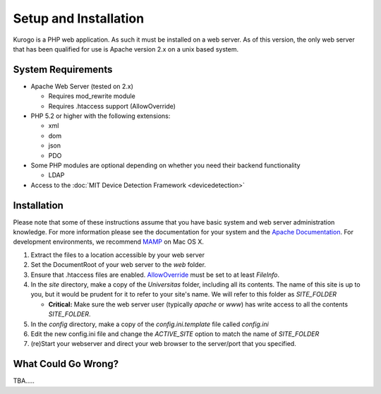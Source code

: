 ######################
Setup and Installation
######################

Kurogo is a PHP web application. As such it must be installed on a web server. As of this version,
the only web server that has been qualified for use is Apache version 2.x on a unix based system.

===================
System Requirements
===================
* Apache Web Server (tested on 2.x)

  * Requires mod_rewrite module
  * Requires .htaccess support (AllowOverride)
    
* PHP 5.2 or higher with the following extensions:

  * xml
  * dom
  * json
  * PDO
     
* Some PHP modules are optional depending on whether you need their backend functionality

  * LDAP
  
* Access to the :doc:`MIT Device Detection Framework <devicedetection>`

.. _installation:

============
Installation
============

Please note that some of these instructions assume that you have basic system and web server 
administration knowledge. For more information please see the documentation for your system and
the `Apache Documentation <http://httpd.apache.org/docs/2.2/>`_. For development environments, we
recommend `MAMP <http://mamp.info/>`_ on Mac OS X.

#. Extract the files to a location accessible by your web server
#. Set the DocumentRoot of your web server to the *web* folder.
#. Ensure that .htaccess files are enabled. `AllowOverride <http://httpd.apache.org/docs/2.2/mod/core.html#allowoverride>`_ must be set to at least *FileInfo*.
#. In the *site* directory, make a copy of the *Universitas* folder, including all its contents. The name of this site is up to you, but it would be prudent for it to refer to your site's name. We will refer to this folder as *SITE_FOLDER* 

   * **Critical:** Make sure the web server user (typically *apache* or *www*) has write access to all the contents *SITE_FOLDER*. 
   
#. In the *config* directory, make a copy of the *config.ini.template* file called *config.ini*
#. Edit the new config.ini file and change the *ACTIVE_SITE* option to match the name of *SITE_FOLDER*
#. (re)Start your webserver and direct your web browser to the server/port that you specified.

====================
What Could Go Wrong?
====================

TBA.....
